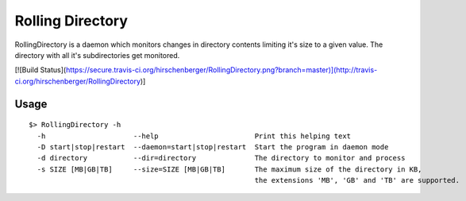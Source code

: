 =================
Rolling Directory
=================

RollingDirectory is a daemon which monitors changes in directory contents 
limiting it's size to a given value.
The directory with all it's subdirectories get monitored.

[![Build Status](https://secure.travis-ci.org/hirschenberger/RollingDirectory.png?branch=master)](http://travis-ci.org/hirschenberger/RollingDirectory)]

Usage
-----

::

  $> RollingDirectory -h
    -h                     --help                       Print this helping text
    -D start|stop|restart  --daemon=start|stop|restart  Start the program in daemon mode
    -d directory           --dir=directory              The directory to monitor and process
    -s SIZE [MB|GB|TB]     --size=SIZE [MB|GB|TB]       The maximum size of the directory in KB,
                                                        the extensions 'MB', 'GB' and 'TB' are supported.



